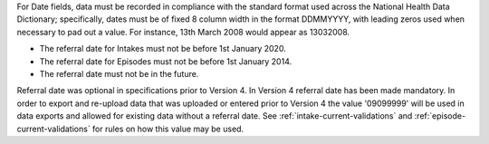 For Date fields, data must be recorded in compliance with the standard format
used across the National Health Data Dictionary; specifically, dates must be
of fixed 8 column width in the format DDMMYYYY, with leading zeros used when
necessary to pad out a value. For instance, 13th March 2008 would appear as
13032008.

- The referral date for Intakes must not be before 1st January 2020.
- The referral date for Episodes must not be before 1st January 2014.
- The referral date must not be in the future.

Referral date was optional in specifications prior to Version 4. In Version 4
referral date has been made mandatory. In order to export and re-upload data
that was uploaded or entered prior to Version 4 the value '09099999' will be
used in data exports and allowed for existing data without a referral date.
See :ref:`intake-current-validations` and :ref:`episode-current-validations` for rules on
how this value may be used.
